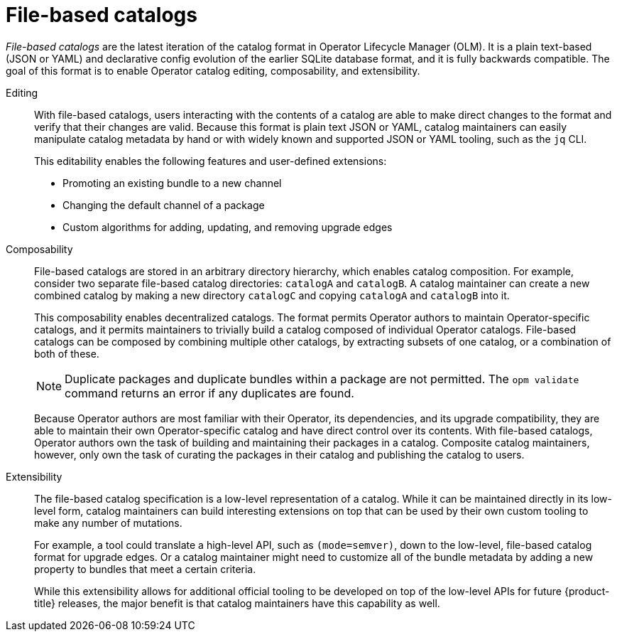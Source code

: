 // Module included in the following assemblies:
//
// * operators/understanding/olm-packaging-format.adoc

:_mod-docs-content-type: CONCEPT
[id="olm-file-based-catalogs_{context}"]
= File-based catalogs

_File-based catalogs_ are the latest iteration of the catalog format in Operator Lifecycle Manager (OLM). It is a plain text-based (JSON or YAML) and declarative config evolution of the earlier SQLite database format, and it is fully backwards compatible. The goal of this format is to enable Operator catalog editing, composability, and extensibility.

Editing::
With file-based catalogs, users interacting with the contents of a catalog are able to make direct changes to the format and verify that their changes are valid. Because this format is plain text JSON or YAML, catalog maintainers can easily manipulate catalog metadata by hand or with widely known and supported JSON or YAML tooling, such as the `jq` CLI.
+
This editability enables the following features and user-defined extensions:
+
--
* Promoting an existing bundle to a new channel
* Changing the default channel of a package
* Custom algorithms for adding, updating, and removing upgrade edges
--

Composability::
File-based catalogs are stored in an arbitrary directory hierarchy, which enables catalog composition. For example, consider two separate file-based catalog directories: `catalogA` and `catalogB`. A catalog maintainer can create a new combined catalog by making a new directory `catalogC` and copying `catalogA` and `catalogB` into it.
+
This composability enables decentralized catalogs. The format permits Operator authors to maintain Operator-specific catalogs, and it permits maintainers to trivially build a catalog composed of individual Operator catalogs. File-based catalogs can be composed by combining multiple other catalogs, by extracting subsets of one catalog, or a combination of both of these.
+
[NOTE]
====
Duplicate packages and duplicate bundles within a package are not permitted. The `opm validate` command returns an error if any duplicates are found.
====
+
Because Operator authors are most familiar with their Operator, its dependencies, and its upgrade compatibility, they are able to maintain their own Operator-specific catalog and have direct control over its contents. With file-based catalogs, Operator authors own the task of building and maintaining their packages in a catalog. Composite catalog maintainers, however, only own the task of curating the packages in their catalog and publishing the catalog to users.

Extensibility::
The file-based catalog specification is a low-level representation of a catalog. While it can be maintained directly in its low-level form, catalog maintainers can build interesting extensions on top that can be used by their own custom tooling to make any number of mutations.
+
For example, a tool could translate a high-level API, such as `(mode=semver)`, down to the low-level, file-based catalog format for upgrade edges. Or a catalog maintainer might need to customize all of the bundle metadata by adding a new property to bundles that meet a certain criteria.
+
While this extensibility allows for additional official tooling to be developed on top of the low-level APIs for future {product-title} releases, the major benefit is that catalog maintainers have this capability as well.
